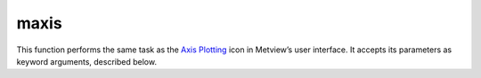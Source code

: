 
maxis
=========================

.. container::
    
    .. container:: leftside

        .. image:: /_static/MAXIS.png
           :width: 48px

    .. container:: rightside

        This function performs the same task as the `Axis Plotting <https://confluence.ecmwf.int/display/METV/Axis+Plotting>`_ icon in Metview’s user interface. It accepts its parameters as keyword arguments, described below.


.. py:function:: maxis(**kwargs)
  
    Description comes here!


    :param axis_orientation: Orientation of axis
    :type axis_orientation: {"horizontal", "vertical"}, default: "horizontal"


    :param axis_position: Position of the axes
    :type axis_position: {"bottom", "top", "left", "right", "automatic"}, default: "automatic"


    :param axis_type: Method to position ticks on an axis
    :type axis_type: {"regular", "position_list", "logarithmic", "date", "geoline"}, default: "regular"


    :param axis_line: Plot the axis line
    :type axis_line: {"on", "off"}, default: "on"


    :param axis_line_colour: Colour of axis line
    :type axis_line_colour: str, default: "automatic"


    :param axis_line_style: Line Style of axis line
    :type axis_line_style: {"solid", "dash", "dot", "chain_dot", "chain_dash"}, default: "solid"


    :param axis_line_thickness: Thickness of axis line
    :type axis_line_thickness: int, default: 2


    :param axis_grid: Plot axis grid lines
    :type axis_grid: {"on", "off"}, default: "off"


    :param axis_grid_colour: Colour of grid lines
    :type axis_grid_colour: str, default: "black"


    :param axis_grid_line_style: Line style of grid
    :type axis_grid_line_style: {"solid", "dash", "dot", "chain_dot", "chain_dash"}, default: "solid"


    :param axis_grid_thickness: Thickness of grid lines
    :type axis_grid_thickness: int, default: 1


    :param axis_grid_reference_level: value to be used as reference for the grid
    :type axis_grid_reference_level: number, default: 1.0e21


    :param axis_grid_reference_colour: Colour of the reference  grid line
    :type axis_grid_reference_colour: str, default: "automatic"


    :param axis_grid_reference_line_style: Line style of the reference  grid line
    :type axis_grid_reference_line_style: {"solid", "dash", "dot", "chain_dot", "chain_dash"}, default: "solid"


    :param axis_grid_reference_thickness: Thickness of the reference grid line
    :type axis_grid_reference_thickness: int, default: 2


    :param axis_title: Plot axis title
    :type axis_title: {"on", "off"}, default: "on"


    :param axis_title_text: The axis title text
    :type axis_title_text: str


    :param axis_title_orientation: Orientation of the axis title
    :type axis_title_orientation: {"horizontal", "vertical", "parallel"}, default: "parallel"


    :param axis_title_colour: Colour of axis title
    :type axis_title_colour: str, default: "automatic"


    :param axis_title_height: Height of axis title
    :type axis_title_height: number, default: 0.4


    :param axis_title_font: Font of axis title
    :type axis_title_font: {"arial", "courier", "helvetica", "times", "serif", "sansserif", "symbol"}, default: "sansserif"


    :param axis_title_font_style: Font style of axis title
    :type axis_title_font_style: {"normal", "bold", "italic", "bolditalic"}, default: "normal"


    :param axis_tick: Plot ticks
    :type axis_tick: {"on", "off"}, default: "on"


    :param axis_tick_interval: Interval between ticks in user units
    :type axis_tick_interval: number, default: 1.0e21


    :param axis_tick_position_list: Array specifying the positions of ticks (in user coordinates!)
    :type axis_tick_position_list: float or list[float]


    :param axis_tick_position: Tick position, if "in" the ticks will positioned inside the frame.
    :type axis_tick_position: {"out", "in"}, default: "out"


    :param axis_tick_colour: Colour of ticks
    :type axis_tick_colour: str, default: "automatic"


    :param axis_tick_size: Size of ticks
    :type axis_tick_size: number, default: 0.175


    :param axis_tick_thickness: Thickness of tick marks
    :type axis_tick_thickness: int, default: 2


    :param axis_tick_label: Plot tick labels ("on"/"off")
    :type axis_tick_label: {"on", "off"}, default: "on"


    :param axis_tick_label_type: Type of tick labels required
    :type axis_tick_label_type: {"number", "label_list", "latitude", "longitude"}, default: "number"


    :param axis_tick_label_frequency: Label every nth tick mark
    :type axis_tick_label_frequency: number, default: 1


    :param axis_tick_label_first: Turn "off" first (left or bottom) tick label
    :type axis_tick_label_first: {"on", "off"}, default: "on"


    :param axis_tick_label_last: Turn "off" last (right or top) tick label
    :type axis_tick_label_last: {"on", "off"}, default: "on"


    :param axis_tick_label_position: Position labels on or between ticks
    :type axis_tick_label_position: {"on_tick", "inter_tick"}, default: "on_tick"


    :param axis_tick_label_orientation: Orientation of the tick labels
    :type axis_tick_label_orientation: {"horizontal", "vertical", "parallel"}, default: "horizontal"


    :param axis_tick_label_font: Font name - please make sure this font is installed!
    :type axis_tick_label_font: {"arial", "courier", "helvetica", "times", "serif", "sansserif", "symbol"}, default: "sansserif"


    :param axis_tick_label_font_style: Font style. Set this to an empty string in order to remove all styling.
    :type axis_tick_label_font_style: {"normal", "bold", "italic", "bolditalic"}, default: "normal"


    :param axis_tick_label_colour: Colour of tick labels
    :type axis_tick_label_colour: str, default: "automatic"


    :param axis_tick_label_height: Height of tick labels
    :type axis_tick_label_height: number, default: 0.3


    :param axis_tick_label_list: Array for passing user defined tick labels
    :type axis_tick_label_list: str or list[str]


    :param axis_tick_label_format: Format of tick label values
    :type axis_tick_label_format: str, default: "(automatic)"


    :param axis_minor_tick: Plot minor ticks ("on"/"off")
    :type axis_minor_tick: {"on", "off"}, default: "off"


    :param axis_minor_tick_count: Number of minor tick marks between two ticks
    :type axis_minor_tick_count: number, default: 2


    :param axis_minor_tick_colour: Colour of minor ticks
    :type axis_minor_tick_colour: str, default: "automatic"


    :param axis_minor_tick_thickness: Thickness of minor ticks
    :type axis_minor_tick_thickness: int, default: 1


    :param axis_minor_grid: 
    :type axis_minor_grid: {"on", "off"}, default: "off"


    :param axis_minor_grid_colour: Colour of grid lines
    :type axis_minor_grid_colour: str, default: "black"


    :param axis_minor_grid_line_style: Line style of grid
    :type axis_minor_grid_line_style: {"solid", "dash", "dot", "chain_dot", "chain_dash"}, default: "solid"


    :param axis_minor_grid_thickness: Thickness of grid lines
    :type axis_minor_grid_thickness: int, default: 1


    :param axis_tip_title: Plot ticks ("on"/"off")
    :type axis_tip_title: {"on", "off"}, default: "off"


    :param axis_tip_title_text: Text to show in the tip
    :type axis_tip_title_text: str


    :param axis_tip_title_colour: Coloour of the tip
    :type axis_tip_title_colour: str, default: "automatic"


    :param axis_tip_title_height: font size of the tip
    :type axis_tip_title_height: number, default: 0.4


    :param axis_tip_title_quality: Quality of the font
    :type axis_tip_title_quality: {"high", "medium", "low"}, default: "medium"


    :param axis_date_type: Select the type of date axis.
    :type axis_date_type: {"automatic", "years", "months", "days", "hours", "monthly", "climate"}, default: "days"


    :param axis_years_label: controls the labeling of the years
    :type axis_years_label: {"on", "off"}, default: "on"


    :param axis_years_label_colour: Label colour for 'YEARS
    :type axis_years_label_colour: str, default: "automatic"


    :param axis_years_label_quality: 
    :type axis_years_label_quality: {"high", "medium", "low"}, default: "medium"


    :param axis_years_label_height: Label height for 'YEARS
    :type axis_years_label_height: number, default: 0.2


    :param axis_months_label: controls the labeling of the months
    :type axis_months_label: {"on", "off"}, default: "on"


    :param axis_months_label_composition: Number of letters per month to plot
    :type axis_months_label_composition: {"one", "two", "three"}, default: "three"


    :param axis_months_label_colour: Label colour for months
    :type axis_months_label_colour: str, default: "automatic"


    :param axis_months_label_quality: 
    :type axis_months_label_quality: {"high", "medium", "low"}, default: "medium"


    :param axis_months_label_height: Label height for months
    :type axis_months_label_height: number, default: 0.2


    :param axis_days_label: controls the labeling of the hours
    :type axis_days_label: {"day", "number", "both", "off"}, default: "both"


    :param axis_days_label_composition: Number of letters per days to plot
    :type axis_days_label_composition: {"one", "three", "full"}, default: "three"


    :param axis_days_label_position: for short time series : if 12 the label will be at 12h .
    :type axis_days_label_position: number, default: 12


    :param axis_days_label_colour: Label colour for days
    :type axis_days_label_colour: str, default: "black"


    :param axis_days_sunday_label_colour: Label colour for sundays
    :type axis_days_sunday_label_colour: str, default: "red"


    :param axis_days_label_quality: 
    :type axis_days_label_quality: {"high", "medium", "low"}, default: "medium"


    :param axis_days_label_height: Label height for  days
    :type axis_days_label_height: number, default: 0.2


    :param axis_hours_label: controls the labeling of the hours
    :type axis_hours_label: {"on", "off"}, default: "off"


    :param axis_hours_label_colour: Label quality for hours
    :type axis_hours_label_colour: str, default: "black"


    :param axis_hours_label_quality: 
    :type axis_hours_label_quality: {"high", "medium", "low"}, default: "medium"


    :param axis_hours_label_height: Label height for  hours
    :type axis_hours_label_height: number, default: 0.2


    :rtype: None


.. minigallery:: metview.maxis
    :add-heading:

